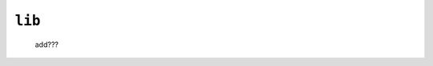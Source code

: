 .. _packages_lib:

=======
``lib``
=======

    .. image:: ../../images/projects/packages/lib.png
    
    add???